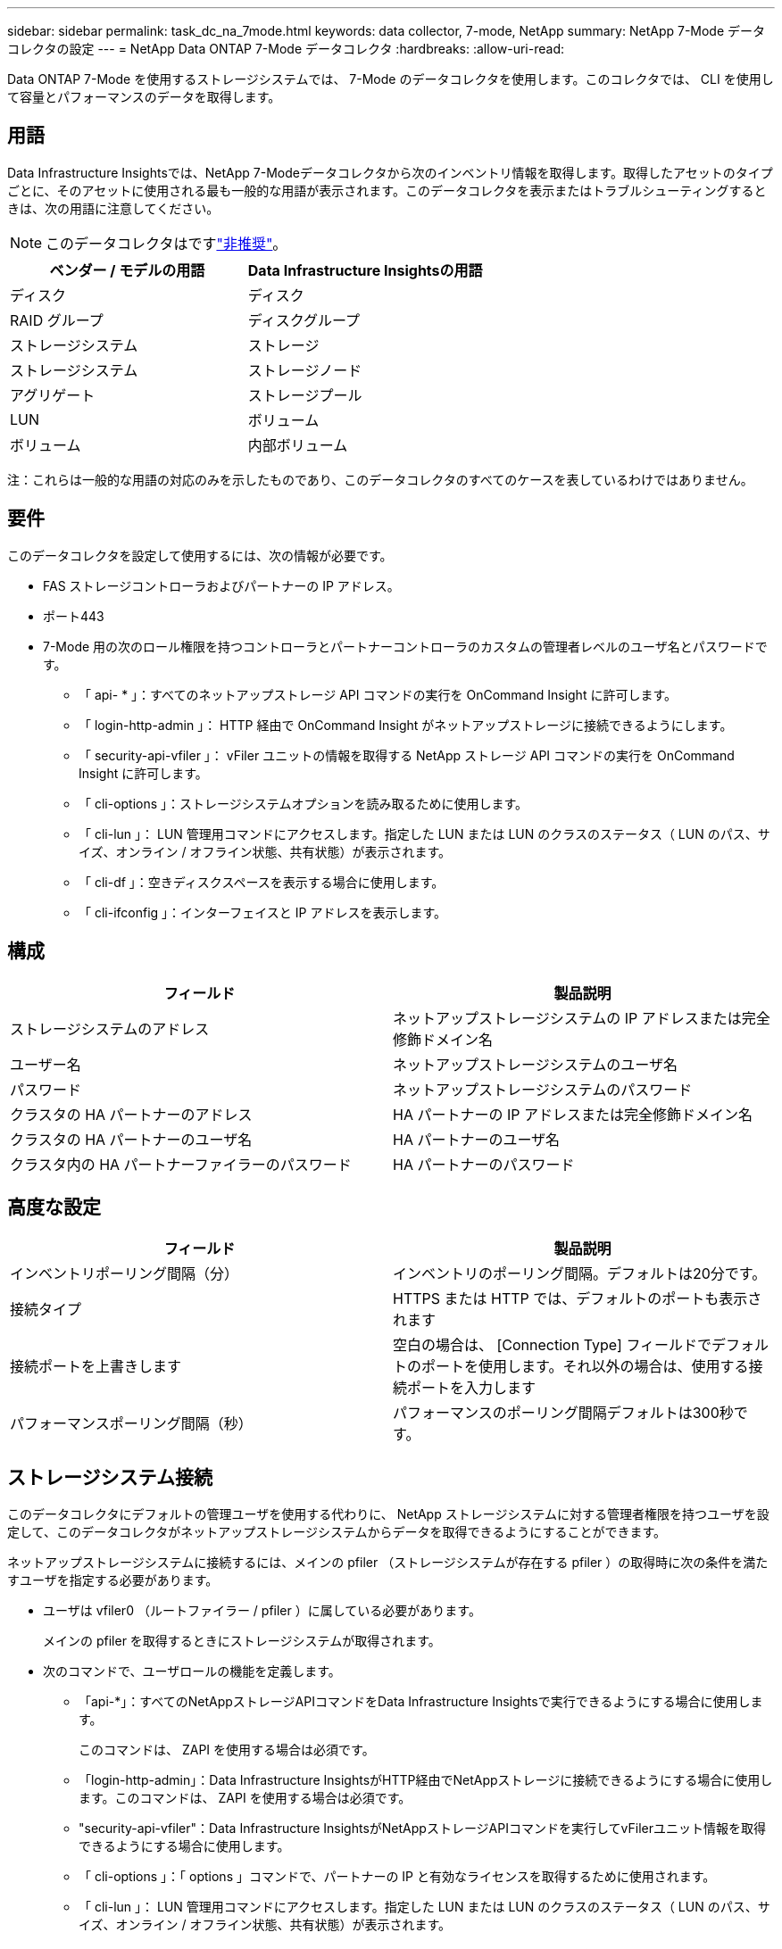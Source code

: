 ---
sidebar: sidebar 
permalink: task_dc_na_7mode.html 
keywords: data collector, 7-mode, NetApp 
summary: NetApp 7-Mode データコレクタの設定 
---
= NetApp Data ONTAP 7-Mode データコレクタ
:hardbreaks:
:allow-uri-read: 


[role="lead"]
Data ONTAP 7-Mode を使用するストレージシステムでは、 7-Mode のデータコレクタを使用します。このコレクタでは、 CLI を使用して容量とパフォーマンスのデータを取得します。



== 用語

Data Infrastructure Insightsでは、NetApp 7-Modeデータコレクタから次のインベントリ情報を取得します。取得したアセットのタイプごとに、そのアセットに使用される最も一般的な用語が表示されます。このデータコレクタを表示またはトラブルシューティングするときは、次の用語に注意してください。


NOTE: このデータコレクタはですlink:task_getting_started_with_cloud_insights.html#useful-definitions["非推奨"]。

[cols="2*"]
|===
| ベンダー / モデルの用語 | Data Infrastructure Insightsの用語 


| ディスク | ディスク 


| RAID グループ | ディスクグループ 


| ストレージシステム | ストレージ 


| ストレージシステム | ストレージノード 


| アグリゲート | ストレージプール 


| LUN | ボリューム 


| ボリューム | 内部ボリューム 
|===
注：これらは一般的な用語の対応のみを示したものであり、このデータコレクタのすべてのケースを表しているわけではありません。



== 要件

このデータコレクタを設定して使用するには、次の情報が必要です。

* FAS ストレージコントローラおよびパートナーの IP アドレス。
* ポート443
* 7-Mode 用の次のロール権限を持つコントローラとパートナーコントローラのカスタムの管理者レベルのユーザ名とパスワードです。
+
** 「 api- * 」：すべてのネットアップストレージ API コマンドの実行を OnCommand Insight に許可します。
** 「 login-http-admin 」： HTTP 経由で OnCommand Insight がネットアップストレージに接続できるようにします。
** 「 security-api-vfiler 」： vFiler ユニットの情報を取得する NetApp ストレージ API コマンドの実行を OnCommand Insight に許可します。
** 「 cli-options 」：ストレージシステムオプションを読み取るために使用します。
** 「 cli-lun 」： LUN 管理用コマンドにアクセスします。指定した LUN または LUN のクラスのステータス（ LUN のパス、サイズ、オンライン / オフライン状態、共有状態）が表示されます。
** 「 cli-df 」：空きディスクスペースを表示する場合に使用します。
** 「 cli-ifconfig 」：インターフェイスと IP アドレスを表示します。






== 構成

[cols="2*"]
|===
| フィールド | 製品説明 


| ストレージシステムのアドレス | ネットアップストレージシステムの IP アドレスまたは完全修飾ドメイン名 


| ユーザー名 | ネットアップストレージシステムのユーザ名 


| パスワード | ネットアップストレージシステムのパスワード 


| クラスタの HA パートナーのアドレス | HA パートナーの IP アドレスまたは完全修飾ドメイン名 


| クラスタの HA パートナーのユーザ名 | HA パートナーのユーザ名 


| クラスタ内の HA パートナーファイラーのパスワード | HA パートナーのパスワード 
|===


== 高度な設定

[cols="2*"]
|===
| フィールド | 製品説明 


| インベントリポーリング間隔（分） | インベントリのポーリング間隔。デフォルトは20分です。 


| 接続タイプ | HTTPS または HTTP では、デフォルトのポートも表示されます 


| 接続ポートを上書きします | 空白の場合は、 [Connection Type] フィールドでデフォルトのポートを使用します。それ以外の場合は、使用する接続ポートを入力します 


| パフォーマンスポーリング間隔（秒） | パフォーマンスのポーリング間隔デフォルトは300秒です。 
|===


== ストレージシステム接続

このデータコレクタにデフォルトの管理ユーザを使用する代わりに、 NetApp ストレージシステムに対する管理者権限を持つユーザを設定して、このデータコレクタがネットアップストレージシステムからデータを取得できるようにすることができます。

ネットアップストレージシステムに接続するには、メインの pfiler （ストレージシステムが存在する pfiler ）の取得時に次の条件を満たすユーザを指定する必要があります。

* ユーザは vfiler0 （ルートファイラー / pfiler ）に属している必要があります。
+
メインの pfiler を取得するときにストレージシステムが取得されます。

* 次のコマンドで、ユーザロールの機能を定義します。
+
** 「api-*」：すべてのNetAppストレージAPIコマンドをData Infrastructure Insightsで実行できるようにする場合に使用します。
+
このコマンドは、 ZAPI を使用する場合は必須です。

** 「login-http-admin」：Data Infrastructure InsightsがHTTP経由でNetAppストレージに接続できるようにする場合に使用します。このコマンドは、 ZAPI を使用する場合は必須です。
** "security-api-vfiler"：Data Infrastructure InsightsがNetAppストレージAPIコマンドを実行してvFilerユニット情報を取得できるようにする場合に使用します。
** 「 cli-options 」：「 options 」コマンドで、パートナーの IP と有効なライセンスを取得するために使用されます。
** 「 cli-lun 」： LUN 管理用コマンドにアクセスします。指定した LUN または LUN のクラスのステータス（ LUN のパス、サイズ、オンライン / オフライン状態、共有状態）が表示されます。
** 「 cli-df 」：「 df -s 」、「 df -r 」、「 df -A -r 」コマンドで、空きスペースを表示するために使用されます。
** 「 cli-ifconfig 」：「 ifconfig -a 」コマンドで、ファイラーの IP アドレスを取得するために使用されます。
** 「 cli-rdfile 」：「 rdfile /etc/netgroup 」コマンドで、ネットグループを取得するために使用されます。
** 「 cli-date 」：「 date 」コマンドで、 Snapshot コピーを取得する完全な日付を取得するために使用されます。
** 「 cli-snap 」：「 snap list 」コマンドで、 Snapshot コピーを取得するために使用されます。




cli-date または cli-snap の権限が付与されていない場合、データ収集は完了できますが、 Snapshot コピーは報告されません。

7-Mode データソースを正常に取得し、ストレージシステムで警告が生成されないようにするには、次のいずれかのコマンド文字列を使用してユーザロールを定義する必要があります。2 つ目の文字列は、 1 つ目の文字列を簡潔に表したものです。

* login-http-admin 、 api-* 、 security-api-vFile 、 cli-rdfile 、 cli-options 、 cli-df 、 cli-lun 、 cli-ifconfig 、 cli-date 、 cli-snap 、 _
* login-http-admin 、 api- * 、 security-api-vFile 、 cli-




== トラブルシューティング

このデータコレクタで問題が発生した場合の対処方法を次に示します。



=== インベントリ

[cols="2*"]
|===
| 問題 | 次の操作を実行します 


| 401 HTTP 応答または 13003 ZAPI エラーコードを受信し、 ZAPI から「 Insufficient privileges 」または「 Not authorized for this command 」が返される | ユーザ名とパスワード、およびユーザの権限と権限を確認してください。 


| 「コマンドの実行に失敗しました」エラー | ユーザがデバイスに対する次の権限を持っているかどうかを確認します。•api-*•cli-date•cli-df•cli-ifconfig•cli-lun•cli-operations•cli-rdfile•cli-snap•login-http-admin•security-api-vfiler ONTAPバージョンがData Infrastructure Insightsでサポートされているかどうかを確認し、使用されたクレデンシャルがデバイスのクレデンシャルと一致するかどうかを確認します。 


| クラスタバージョンが 8.1 より前である必要があります | クラスタでサポートされる最小バージョンは 8.1 です。サポートされる最小バージョンにアップグレードしてください。 


| ZAPI から「 cluster role is not cluster_mgmt LIF 」が返される | AU はクラスタ管理 IP と通信する必要があります。IP を確認し、必要に応じて別の IP に変更してください 


| エラー：「 7-Mode のストレージシステムはサポートされていません」 | この問題は、このデータコレクタを使用して 7-Mode ファイラーを検出した場合に発生することがあります。代わりに、 IP を cdot ファイラーを指すように変更してください。 


| ZAPI コマンドの再試行後に失敗する | AU でクラスタとの通信に問題があります。ネットワーク、ポート番号、および IP アドレスを確認してください。また、 AU マシンのコマンドラインからもコマンドを実行しようとします。 


| AU が ZAPI に接続できませんでした | IP/ ポートの接続を確認し、 ZAPI の設定をアサートします。 


| AU が HTTP 経由で ZAPI に接続できませんでした | ZAPI ポートでプレーンテキストが受け入れるかどうかを確認します。AU が SSL ソケットにプレーンテキストを送信しようとすると、通信に失敗します。 


| SSLException で通信が失敗します | AU が Filer 上のプレーンテキストポートに SSL を送信しようとしています。ZAPI ポートで SSL を受け入れるか、別のポートを使用するかを確認します。 


| その他の接続エラー： ZAPI 応答にはエラーコード 13001 、「 database is not open 」 ZAPI エラーコード 60 があり、応答に「 API did not finished on time 」という応答が含まれています。 ZAPI エラーコード 14007 では「 initialize_session() returned NULL environment 」が返され、応答に「 Node is not healthy 」が含まれます。 | ネットワーク、ポート番号、および IP アドレスを確認してください。また、 AU マシンのコマンドラインからもコマンドを実行しようとします。 


| ZAPI でソケットタイムアウトエラーが発生しました | ストレージシステムの接続を確認するか、タイムアウトを延長してください。 


| 「 7-Mode データソースでは C モードクラスタはサポートされません」エラーが表示されます | IP をチェックし、 IP を 7-Mode クラスタに変更してください。 


| 「 Failed to connect to vFiler 」というエラーが表示されます | 取得したユーザの機能に、少なくとも次のものが含まれていることを確認します。 api- * security-api-vfiler login -http-admin Filer でバージョン 1.7 以上の ONTAPI が実行されていることを確認します。 
|===
詳細については、のページまたはをlink:reference_data_collector_support_matrix.html["Data Collector サポートマトリックス"]参照してlink:concept_requesting_support.html["サポート"]ください。
